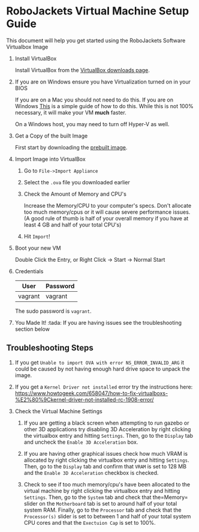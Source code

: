 * RoboJackets Virtual Machine Setup Guide

This document will help you get started using the RoboJackets Software Virtualbox Image

1. Install VirtualBox

   Install VirtualBox from the [[https://www.virtualbox.org/wiki/Downloads][VirtualBox downloads page]].

2. If you are on Windows ensure you have Virtualization turned on in your BIOS

   If you are on a Mac you should not need to do this.
   If you are on Windows [[http://www.howtogeek.com/213795/how-to-enable-intel-vt-x-in-your-computers-bios-or-uefi-firmware/][This]] is a simple guide of how to do this.
   While this is not 100% necessary, it will make your VM *much* faster.

   On a Windows host, you may need to turn off Hyper-V as well.

3. Get a Copy of the built Image

   First start by downloading the [[https://cloud.robojackets.org/f/342830][prebuilt image]].

4. Import Image into VirtualBox

   1. Go to =File->Import Appliance=

      [[file:https://i.imgur.com/MbxOAH7.png]]

   2. Select the =.ova= file you downloaded earlier

      [[file:https://i.imgur.com/LbBx78G.png]]

   3. Check the Amount of Memory and CPU's

      Increase the Memory/CPU to your computer's specs. Don't allocate too much memory/cpus or it will cause severe performance issues.
      (A good rule of thumb is half of your overall memory if you have at least 4 GB and half of your total CPU's)

      [[file:https://i.imgur.com/4O0l8hN.png]]
   4. Hit =Import=!
      
5. Boot your new VM

   Double Click the Entry, or Right Click -> Start -> Normal Start

6. Credentials

   |---------+----------|
   | User    | Password |
   |---------+----------|
   | vagrant | vagrant  |
   |---------+----------|

   The sudo password is =vagrant=.

7. You Made It! :tada:
    If you are having issues see the troubleshooting section below
    
** Troubleshooting Steps

1. If you get =Unable to import OVA with error NS_ERROR_INVALID_ARG= it could be caused by not having enough hard drive space to unpack the image.

2. If you get a =Kernel Driver not installed= error try the instructions here: https://www.howtogeek.com/658047/how-to-fix-virtualboxs-%E2%80%9Ckernel-driver-not-installed-rc-1908-error/

3. Check the Virtual Machine Settings
    1. If you are getting a black screen when attempting to run gazebo or other 3D applications try disabling 3D Acceleration by right clicking the virtualbox entry and hitting =Settings=. Then, go to the =Display= tab and uncheck the =Enable 3D Acceleration= box. 
    2. If you are having other graphical issues check how much VRAM is allocated by right clicking the virtualbox entry and hitting =Settings=. Then, go to the =Display= tab and confirm that =VRAM= is set to 128 MB and the =Enable 3D Acceleration= checkbox is checked. 
        
    3. Check to see if too much memory/cpu's have been allocated to the virtual machine by right clicking the virtualbox entry and hitting =Settings=. Then, go to the =System= tab and check that the=Memory= slider on the =Motherboard= tab is set to around half of your total system RAM. Finally, go to the =Processor= tab and check that the =Processor(s)= slider is set to between 1 and half of your total system CPU cores and that the =Exectuion Cap= is set to 100%.
